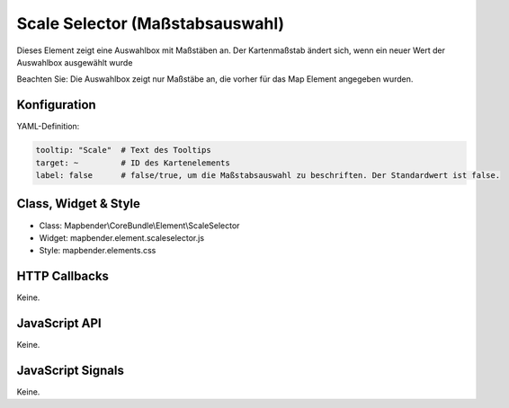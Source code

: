 .. _scale_selector:

Scale Selector (Maßstabsauswahl)
************************************************

Dieses Element zeigt eine Auswahlbox mit Maßstäben an. Der Kartenmaßstab ändert sich, wenn ein neuer Wert der Auswahlbox ausgewählt wurde

Beachten Sie: Die Auswahlbox zeigt nur Maßstäbe an, die vorher für das Map Element angegeben wurden.


.. image:: ../../../../../figures/scale_selector.png
     :scale: 100

Konfiguration
=============

.. image:: ../../../../../figures/scale_selector_configuration.png
     :scale: 80

YAML-Definition:

.. code-block:: yaml

   tooltip: "Scale"  # Text des Tooltips
   target: ~         # ID des Kartenelements
   label: false      # false/true, um die Maßstabsauswahl zu beschriften. Der Standardwert ist false.
   

Class, Widget & Style
============================

* Class: Mapbender\\CoreBundle\\Element\\ScaleSelector
* Widget: mapbender.element.scaleselector.js
* Style: mapbender.elements.css

HTTP Callbacks
==============

Keine.

JavaScript API
==============

Keine.

JavaScript Signals
==================

Keine.
